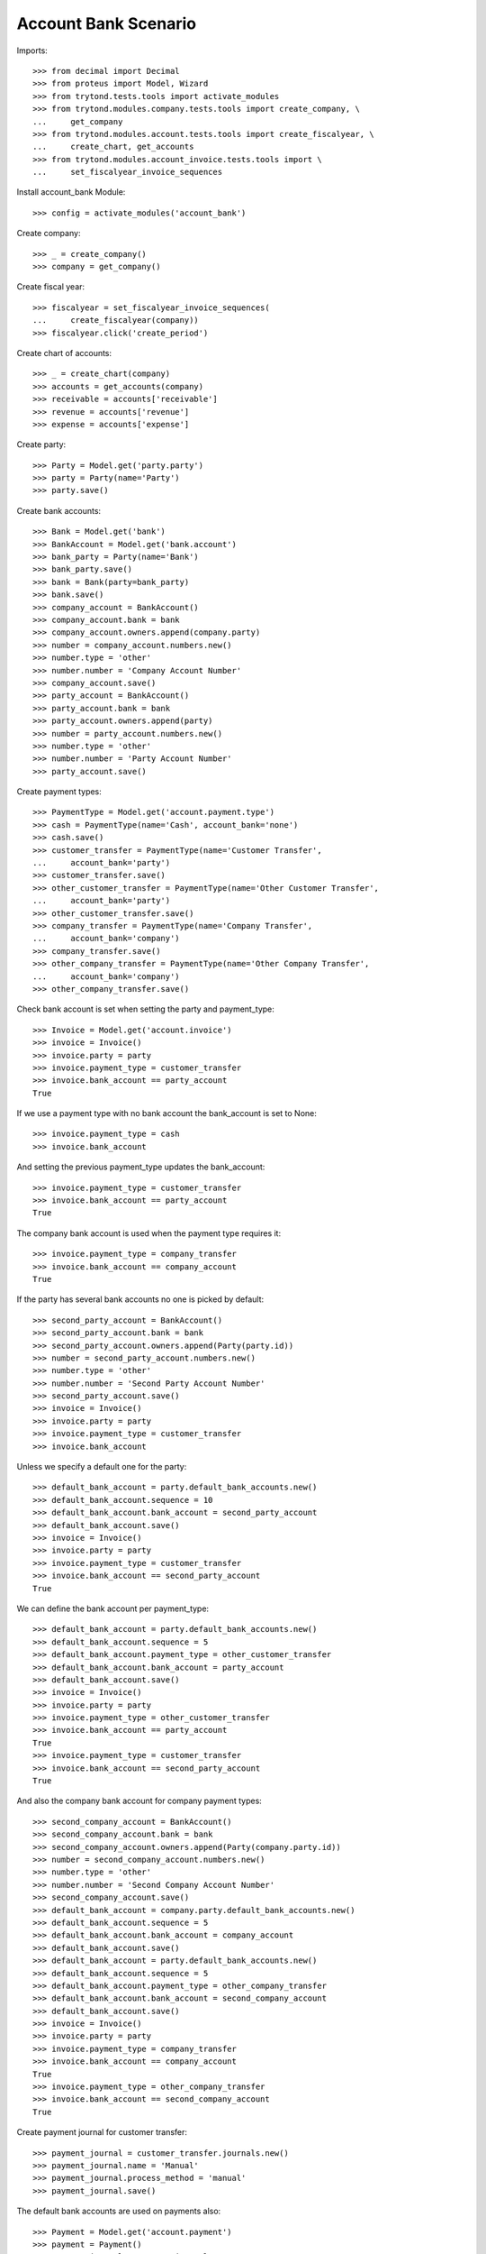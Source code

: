 =====================
Account Bank Scenario
=====================

Imports::

    >>> from decimal import Decimal
    >>> from proteus import Model, Wizard
    >>> from trytond.tests.tools import activate_modules
    >>> from trytond.modules.company.tests.tools import create_company, \
    ...     get_company
    >>> from trytond.modules.account.tests.tools import create_fiscalyear, \
    ...     create_chart, get_accounts
    >>> from trytond.modules.account_invoice.tests.tools import \
    ...     set_fiscalyear_invoice_sequences

Install account_bank Module::

    >>> config = activate_modules('account_bank')

Create company::

    >>> _ = create_company()
    >>> company = get_company()

Create fiscal year::

    >>> fiscalyear = set_fiscalyear_invoice_sequences(
    ...     create_fiscalyear(company))
    >>> fiscalyear.click('create_period')

Create chart of accounts::

    >>> _ = create_chart(company)
    >>> accounts = get_accounts(company)
    >>> receivable = accounts['receivable']
    >>> revenue = accounts['revenue']
    >>> expense = accounts['expense']

Create party::

    >>> Party = Model.get('party.party')
    >>> party = Party(name='Party')
    >>> party.save()

Create bank accounts::

    >>> Bank = Model.get('bank')
    >>> BankAccount = Model.get('bank.account')
    >>> bank_party = Party(name='Bank')
    >>> bank_party.save()
    >>> bank = Bank(party=bank_party)
    >>> bank.save()
    >>> company_account = BankAccount()
    >>> company_account.bank = bank
    >>> company_account.owners.append(company.party)
    >>> number = company_account.numbers.new()
    >>> number.type = 'other'
    >>> number.number = 'Company Account Number'
    >>> company_account.save()
    >>> party_account = BankAccount()
    >>> party_account.bank = bank
    >>> party_account.owners.append(party)
    >>> number = party_account.numbers.new()
    >>> number.type = 'other'
    >>> number.number = 'Party Account Number'
    >>> party_account.save()

Create payment types::

    >>> PaymentType = Model.get('account.payment.type')
    >>> cash = PaymentType(name='Cash', account_bank='none')
    >>> cash.save()
    >>> customer_transfer = PaymentType(name='Customer Transfer',
    ...     account_bank='party')
    >>> customer_transfer.save()
    >>> other_customer_transfer = PaymentType(name='Other Customer Transfer',
    ...     account_bank='party')
    >>> other_customer_transfer.save()
    >>> company_transfer = PaymentType(name='Company Transfer',
    ...     account_bank='company')
    >>> company_transfer.save()
    >>> other_company_transfer = PaymentType(name='Other Company Transfer',
    ...     account_bank='company')
    >>> other_company_transfer.save()

Check bank account is set when setting the party and payment_type::

    >>> Invoice = Model.get('account.invoice')
    >>> invoice = Invoice()
    >>> invoice.party = party
    >>> invoice.payment_type = customer_transfer
    >>> invoice.bank_account == party_account
    True

If we use a payment type with no bank account the bank_account is set to None::

    >>> invoice.payment_type = cash
    >>> invoice.bank_account

And setting the previous payment_type updates the bank_account::

    >>> invoice.payment_type = customer_transfer
    >>> invoice.bank_account == party_account
    True

The company bank account is used when the payment type requires it::

    >>> invoice.payment_type = company_transfer
    >>> invoice.bank_account == company_account
    True

If the party has several bank accounts no one is picked by default::

    >>> second_party_account = BankAccount()
    >>> second_party_account.bank = bank
    >>> second_party_account.owners.append(Party(party.id))
    >>> number = second_party_account.numbers.new()
    >>> number.type = 'other'
    >>> number.number = 'Second Party Account Number'
    >>> second_party_account.save()
    >>> invoice = Invoice()
    >>> invoice.party = party
    >>> invoice.payment_type = customer_transfer
    >>> invoice.bank_account

Unless we specify a default one for the party::

    >>> default_bank_account = party.default_bank_accounts.new()
    >>> default_bank_account.sequence = 10
    >>> default_bank_account.bank_account = second_party_account
    >>> default_bank_account.save()
    >>> invoice = Invoice()
    >>> invoice.party = party
    >>> invoice.payment_type = customer_transfer
    >>> invoice.bank_account == second_party_account
    True

We can define the bank account per payment_type::

    >>> default_bank_account = party.default_bank_accounts.new()
    >>> default_bank_account.sequence = 5
    >>> default_bank_account.payment_type = other_customer_transfer
    >>> default_bank_account.bank_account = party_account
    >>> default_bank_account.save()
    >>> invoice = Invoice()
    >>> invoice.party = party
    >>> invoice.payment_type = other_customer_transfer
    >>> invoice.bank_account == party_account
    True
    >>> invoice.payment_type = customer_transfer
    >>> invoice.bank_account == second_party_account
    True

And also the company bank account for company payment types::

    >>> second_company_account = BankAccount()
    >>> second_company_account.bank = bank
    >>> second_company_account.owners.append(Party(company.party.id))
    >>> number = second_company_account.numbers.new()
    >>> number.type = 'other'
    >>> number.number = 'Second Company Account Number'
    >>> second_company_account.save()
    >>> default_bank_account = company.party.default_bank_accounts.new()
    >>> default_bank_account.sequence = 5
    >>> default_bank_account.bank_account = company_account
    >>> default_bank_account.save()
    >>> default_bank_account = party.default_bank_accounts.new()
    >>> default_bank_account.sequence = 5
    >>> default_bank_account.payment_type = other_company_transfer
    >>> default_bank_account.bank_account = second_company_account
    >>> default_bank_account.save()
    >>> invoice = Invoice()
    >>> invoice.party = party
    >>> invoice.payment_type = company_transfer
    >>> invoice.bank_account == company_account
    True
    >>> invoice.payment_type = other_company_transfer
    >>> invoice.bank_account == second_company_account
    True

Create payment journal for customer transfer::

    >>> payment_journal = customer_transfer.journals.new()
    >>> payment_journal.name = 'Manual'
    >>> payment_journal.process_method = 'manual'
    >>> payment_journal.save()

The default bank accounts are used on payments also::

    >>> Payment = Model.get('account.payment')
    >>> payment = Payment()
    >>> payment.journal = payment_journal
    >>> payment.party = party
    >>> payment.bank_account == second_party_account
    True

The invoice bank account is used as default when creating the payments::

    >>> invoice = Invoice()
    >>> invoice.party = party
    >>> line = invoice.lines.new()
    >>> line.account = revenue
    >>> line.description = 'Test'
    >>> line.unit_price = Decimal(10.0)
    >>> line.quantity = 1.0
    >>> invoice.payment_type = customer_transfer
    >>> invoice.bank_account = party_account
    >>> invoice.click('post')
    >>> line, = [l for l in invoice.move.lines if l.account == receivable]
    >>> pay_line = Wizard('account.move.line.pay', [line])
    >>> pay_line.form.journal = payment_journal
    >>> pay_line.execute('start')
    >>> payment, = line.payments
    >>> payment.bank_account == party_account
    True
